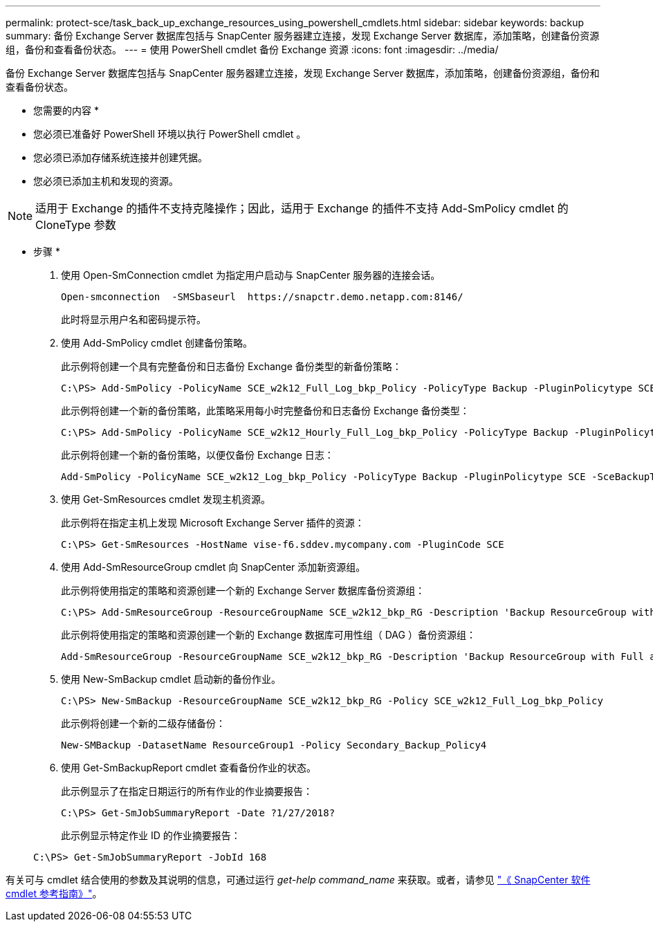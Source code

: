 ---
permalink: protect-sce/task_back_up_exchange_resources_using_powershell_cmdlets.html 
sidebar: sidebar 
keywords: backup 
summary: 备份 Exchange Server 数据库包括与 SnapCenter 服务器建立连接，发现 Exchange Server 数据库，添加策略，创建备份资源组，备份和查看备份状态。 
---
= 使用 PowerShell cmdlet 备份 Exchange 资源
:icons: font
:imagesdir: ../media/


[role="lead"]
备份 Exchange Server 数据库包括与 SnapCenter 服务器建立连接，发现 Exchange Server 数据库，添加策略，创建备份资源组，备份和查看备份状态。

* 您需要的内容 *

* 您必须已准备好 PowerShell 环境以执行 PowerShell cmdlet 。
* 您必须已添加存储系统连接并创建凭据。
* 您必须已添加主机和发现的资源。



NOTE: 适用于 Exchange 的插件不支持克隆操作；因此，适用于 Exchange 的插件不支持 Add-SmPolicy cmdlet 的 CloneType 参数

* 步骤 *

. 使用 Open-SmConnection cmdlet 为指定用户启动与 SnapCenter 服务器的连接会话。
+
[listing]
----
Open-smconnection  -SMSbaseurl  https://snapctr.demo.netapp.com:8146/
----
+
此时将显示用户名和密码提示符。

. 使用 Add-SmPolicy cmdlet 创建备份策略。
+
此示例将创建一个具有完整备份和日志备份 Exchange 备份类型的新备份策略：

+
[listing]
----
C:\PS> Add-SmPolicy -PolicyName SCE_w2k12_Full_Log_bkp_Policy -PolicyType Backup -PluginPolicytype SCE -SceBackupType FullBackupAndLogBackup -BackupActiveCopies
----
+
此示例将创建一个新的备份策略，此策略采用每小时完整备份和日志备份 Exchange 备份类型：

+
[listing]
----
C:\PS> Add-SmPolicy -PolicyName SCE_w2k12_Hourly_Full_Log_bkp_Policy -PolicyType Backup -PluginPolicytype SCE -SceBackupType FullBackupAndLogBackup -BackupActiveCopies -ScheduleType Hourly -RetentionSettings @{'BackupType'='DATA';'ScheduleType'='Hourly';'RetentionCount'='10'}
----
+
此示例将创建一个新的备份策略，以便仅备份 Exchange 日志：

+
[listing]
----
Add-SmPolicy -PolicyName SCE_w2k12_Log_bkp_Policy -PolicyType Backup -PluginPolicytype SCE -SceBackupType LogBackup -BackupActiveCopies
----
. 使用 Get-SmResources cmdlet 发现主机资源。
+
此示例将在指定主机上发现 Microsoft Exchange Server 插件的资源：

+
[listing]
----
C:\PS> Get-SmResources -HostName vise-f6.sddev.mycompany.com -PluginCode SCE
----
. 使用 Add-SmResourceGroup cmdlet 向 SnapCenter 添加新资源组。
+
此示例将使用指定的策略和资源创建一个新的 Exchange Server 数据库备份资源组：

+
[listing]
----
C:\PS> Add-SmResourceGroup -ResourceGroupName SCE_w2k12_bkp_RG -Description 'Backup ResourceGroup with Full and Log backup policy' -PluginCode SCE -Policies SCE_w2k12_Full_bkp_Policy,SCE_w2k12_Full_Log_bkp_Policy,SCE_w2k12_Log_bkp_Policy -Resources @{'Host'='sce-w2k12-exch';'Type'='Exchange Database';'Names'='sce-w2k12-exch.sceqa.com\sce-w2k12-exch_DB_1,sce-w2k12-exch.sceqa.com\sce-w2k12-exch_DB_2'}
----
+
此示例将使用指定的策略和资源创建一个新的 Exchange 数据库可用性组（ DAG ）备份资源组：

+
[listing]
----
Add-SmResourceGroup -ResourceGroupName SCE_w2k12_bkp_RG -Description 'Backup ResourceGroup with Full and Log backup policy' -PluginCode SCE -Policies SCE_w2k12_Full_bkp_Policy,SCE_w2k12_Full_Log_bkp_Policy,SCE_w2k12_Log_bkp_Policy -Resources @{"Host"="DAGSCE0102";"Type"="Database Availability Group";"Names"="DAGSCE0102"}
----
. 使用 New-SmBackup cmdlet 启动新的备份作业。
+
[listing]
----
C:\PS> New-SmBackup -ResourceGroupName SCE_w2k12_bkp_RG -Policy SCE_w2k12_Full_Log_bkp_Policy
----
+
此示例将创建一个新的二级存储备份：

+
[listing]
----
New-SMBackup -DatasetName ResourceGroup1 -Policy Secondary_Backup_Policy4
----
. 使用 Get-SmBackupReport cmdlet 查看备份作业的状态。
+
此示例显示了在指定日期运行的所有作业的作业摘要报告：

+
[listing]
----
C:\PS> Get-SmJobSummaryReport -Date ?1/27/2018?
----
+
此示例显示特定作业 ID 的作业摘要报告：

+
[listing]
----
C:\PS> Get-SmJobSummaryReport -JobId 168
----


有关可与 cmdlet 结合使用的参数及其说明的信息，可通过运行 _get-help command_name_ 来获取。或者，请参见 https://library.netapp.com/ecm/ecm_download_file/ECMLP2880726["《 SnapCenter 软件 cmdlet 参考指南》"^]。
